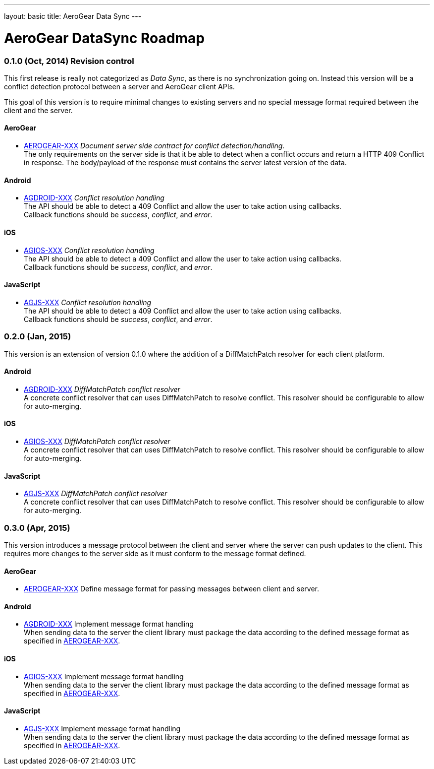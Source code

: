 ---
layout: basic
title: AeroGear Data Sync
---

AeroGear DataSync Roadmap
=========================
:Author: Daniel Bevenius

0.1.0 (Oct, 2014) Revision control     
~~~~~~~~~~~~~~~~~~~~~~~~~~~~~~~~~~
This first release is really not categorized as _Data Sync_, as there is no synchronization going on. Instead
this version will be a conflict detection protocol between a server and AeroGear 
client APIs. + 

This goal of this version is to require minimal changes to existing servers and no special message format 
required between the client and the server.


AeroGear
^^^^^^^^
* link:https://issues.jboss.org/browse/AEROGEAR-XXX[AEROGEAR-XXX] _Document server side contract for conflict detection/handling_. +
The only requirements on the server side is that it be able to detect when a conflict occurs and return a
HTTP 409 Conflict in response. The body/payload of the response must contains the server latest version of the 
data.

Android
^^^^^^^
* link:https://issues.jboss.org/browse/AGDROID-XXX[AGDROID-XXX] _Conflict resolution handling_ + 
The API should be able to detect a 409 Conflict and allow the user to take action using callbacks. + 
Callback functions should be _success_, _conflict_, and _error_.


iOS
^^^

* link:https://issues.jboss.org/browse/AGIOS-XXX[AGIOS-XXX]  _Conflict resolution handling_ + 
The API should be able to detect a 409 Conflict and allow the user to take action using callbacks. + 
Callback functions should be _success_, _conflict_, and _error_.


JavaScript
^^^^^^^^^^  

* link:https://issues.jboss.org/browse/AGJS-XXX[AGJS-XXX]  _Conflict resolution handling_ + 
The API should be able to detect a 409 Conflict and allow the user to take action using callbacks. + 
Callback functions should be _success_, _conflict_, and _error_.


0.2.0 (Jan, 2015) 
~~~~~~~~~~~~~~~~~
This version is an extension of version 0.1.0 where the addition of a DiffMatchPatch resolver for 
each client platform.

Android
^^^^^^^

* link:https://issues.jboss.org/browse/AGDROID-XXX[AGDROID-XXX] _DiffMatchPatch conflict resolver_ + 
A concrete conflict resolver that can uses DiffMatchPatch to resolve conflict. This resolver should be 
configurable to allow for auto-merging.

iOS
^^^

* link:https://issues.jboss.org/browse/AGIOS-XXX[AGIOS-XXX] _DiffMatchPatch conflict resolver_ + 
A concrete conflict resolver that can uses DiffMatchPatch to resolve conflict. This resolver should be 
configurable to allow for auto-merging.


JavaScript
^^^^^^^^^^

* link:https://issues.jboss.org/browse/AGJS-XXX[AGJS-XXX] _DiffMatchPatch conflict resolver_ + 
A concrete conflict resolver that can uses DiffMatchPatch to resolve conflict. This resolver should be 
configurable to allow for auto-merging.

0.3.0 (Apr, 2015) 
~~~~~~~~~~~~~~~~~
This version introduces a message protocol between the client and server where the server can push 
updates to the client.  
This requires more changes to the server side as it must conform to the message format defined.

AeroGear
^^^^^^^^
[[aerogear-msg-format]]
* link:https://issues.jboss.org/browse/AEROGEAR-XXX[AEROGEAR-XXX] Define message format for passing messages between client and server.  +

Android
^^^^^^^

* link:https://issues.jboss.org/browse/AGDROID-XXX[AGDROID-XXX] Implement message format handling + 
When sending data to the server the client library must package the data according to the defined
message format as specified in <<aerogear-msg-format,AEROGEAR-XXX>>.


iOS
^^^

* link:https://issues.jboss.org/browse/AGIOS-XXX[AGIOS-XXX] Implement message format handling + 
When sending data to the server the client library must package the data according to the defined
message format as specified in <<aerogear-msg-format,AEROGEAR-XXX>>.

JavaScript
^^^^^^^^^^

* link:https://issues.jboss.org/browse/AGJS-XXX[AGJS-XXX] Implement message format handling + 
When sending data to the server the client library must package the data according to the defined
message format as specified in <<aerogear-msg-format,AEROGEAR-XXX>>.

